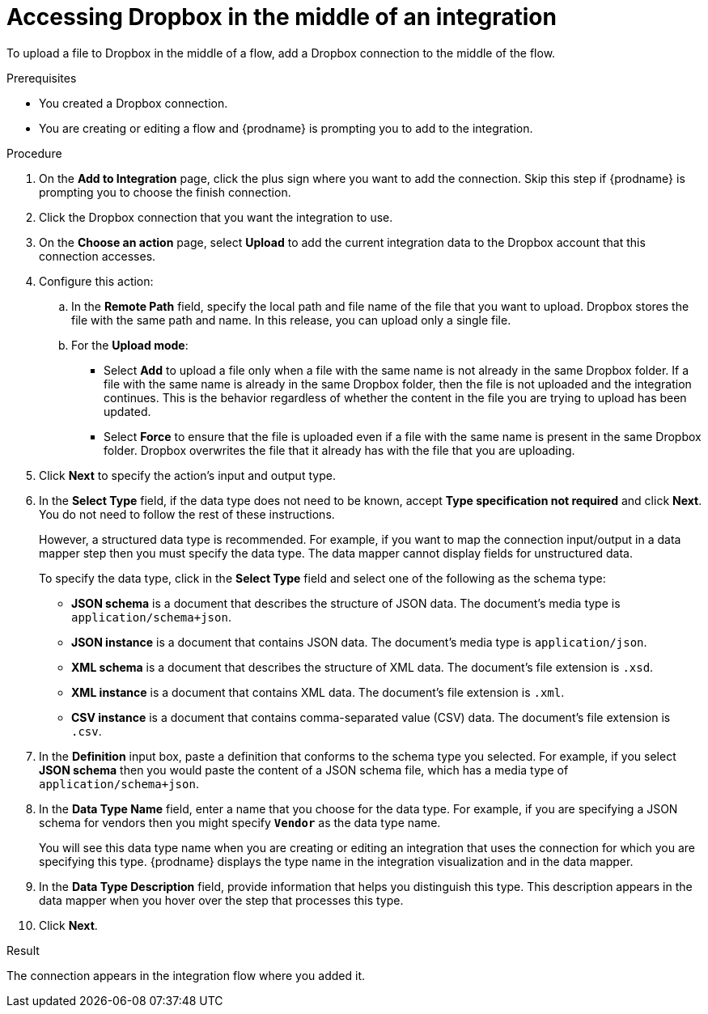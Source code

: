 // This module is included in the following assemblies:
// as_connecting-to-dropbox.adoc

[id='adding-dropbox-connection-middle_{context}']
= Accessing Dropbox in the middle of an integration

To upload a file to Dropbox in the middle of a flow,
add a Dropbox connection to the middle of the flow. 

.Prerequisites
* You created a Dropbox connection.
* You are creating or editing a flow and {prodname} is prompting you
to add to the integration.

.Procedure
. On the *Add to Integration* page, click the plus sign where you 
want to add the connection. Skip this step if {prodname} is
prompting you to choose the finish connection. 
. Click the Dropbox connection that you 
want the integration to use. 

. On the *Choose an action* page, select *Upload* to 
add the current integration data to the
Dropbox account that this connection accesses. 
. Configure this action:
.. In the *Remote Path* field, specify the local path and 
file name of the file that you want to upload. Dropbox stores the file with the 
same path and name. In this release, you can upload only a single file. 
.. For the *Upload mode*:
+
** Select *Add* to upload a file only when a file with the same name is not already
in the same Dropbox folder. If a file with the same name is already
in the same Dropbox folder, then the file is not uploaded and the integration continues.
This is the behavior regardless of whether the content in the file you are trying to
upload has been updated. 
** Select *Force* to ensure that the file is uploaded even if a file with the
same name is present in the same Dropbox folder. Dropbox overwrites the file
that it already has with the file that you are uploading. 
 
. Click *Next* to specify the action's input and output type. 

. In the *Select Type* field, if the data type does not need to be known, 
accept *Type specification not required* 
and click *Next*. You do not need to follow the rest of these
instructions. 
+
However, a structured data type is recommended. For example, if you want 
to map the connection input/output in a data mapper step then you must specify 
the data type. The data mapper cannot display fields for unstructured data.
+
To specify the data type, click in the *Select Type* field and select one of the following as the schema type:
+
* *JSON schema* is a document that describes the structure of JSON data.
The document's media type is `application/schema+json`. 
* *JSON instance* is a document that contains JSON data. The document's 
media type is `application/json`. 
* *XML schema* is a document that describes the structure of XML data.
The document's file extension is `.xsd`.
* *XML instance* is a document that contains XML data. The
document's file extension is `.xml`. 
* *CSV instance* is a document that contains comma-separated value (CSV) data. The document's file extension is `.csv`. 
ifeval::["{location}" == "downstream"]
+
*Note* _Data Mapper support for CSV data is a Technology Preview feature only._
endif::[]

. In the *Definition* input box, paste a definition that conforms to the
schema type you selected. 
For example, if you select *JSON schema* then you would paste the content of
a JSON schema file, which has a media type of `application/schema+json`.

. In the *Data Type Name* field, enter a name that you choose for the
data type. For example, if you are specifying a JSON schema for
vendors then you might specify `*Vendor*` as the data type name. 
+
You will see this data type name when you are creating 
or editing an integration that uses the connection
for which you are specifying this type. {prodname} displays the type name
in the integration visualization and in the data mapper. 

. In the *Data Type Description* field, provide information that helps you
distinguish this type. This description appears in the data mapper when 
you hover over the step that processes this type. 
. Click *Next*. 

.Result
The connection appears in the integration flow 
where you added it. 
